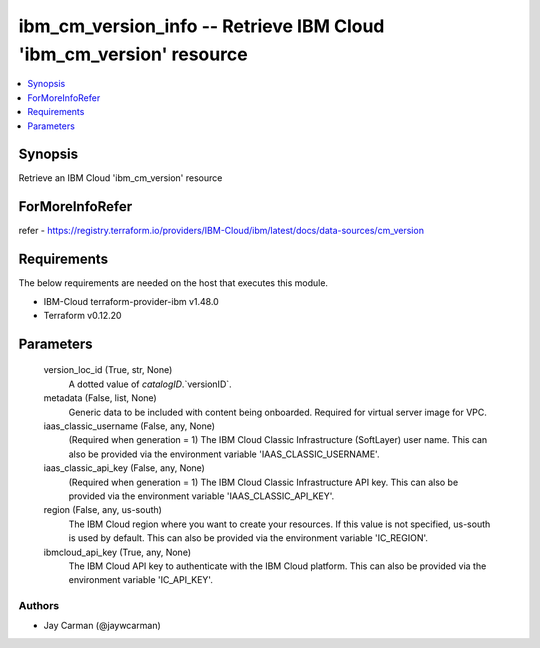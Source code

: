 
ibm_cm_version_info -- Retrieve IBM Cloud 'ibm_cm_version' resource
===================================================================

.. contents::
   :local:
   :depth: 1


Synopsis
--------

Retrieve an IBM Cloud 'ibm_cm_version' resource


ForMoreInfoRefer
----------------
refer - https://registry.terraform.io/providers/IBM-Cloud/ibm/latest/docs/data-sources/cm_version

Requirements
------------
The below requirements are needed on the host that executes this module.

- IBM-Cloud terraform-provider-ibm v1.48.0
- Terraform v0.12.20



Parameters
----------

  version_loc_id (True, str, None)
    A dotted value of `catalogID`.`versionID`.


  metadata (False, list, None)
    Generic data to be included with content being onboarded. Required for virtual server image for VPC.


  iaas_classic_username (False, any, None)
    (Required when generation = 1) The IBM Cloud Classic Infrastructure (SoftLayer) user name. This can also be provided via the environment variable 'IAAS_CLASSIC_USERNAME'.


  iaas_classic_api_key (False, any, None)
    (Required when generation = 1) The IBM Cloud Classic Infrastructure API key. This can also be provided via the environment variable 'IAAS_CLASSIC_API_KEY'.


  region (False, any, us-south)
    The IBM Cloud region where you want to create your resources. If this value is not specified, us-south is used by default. This can also be provided via the environment variable 'IC_REGION'.


  ibmcloud_api_key (True, any, None)
    The IBM Cloud API key to authenticate with the IBM Cloud platform. This can also be provided via the environment variable 'IC_API_KEY'.













Authors
~~~~~~~

- Jay Carman (@jaywcarman)

